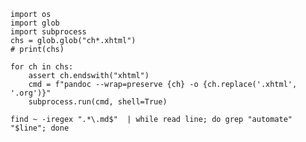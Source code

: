 #+ATTR_HTML: :width 150px
[[./automate-stuff-images/9781593279936.jpg]]

#+begin_src ipython :session automate :results output :eval yes
import os
import glob
import subprocess
chs = glob.glob("ch*.xhtml")
# print(chs)

for ch in chs:
    assert ch.endswith("xhtml")
    cmd = f"pandoc --wrap=preserve {ch} -o {ch.replace('.xhtml', '.org')}"
    subprocess.run(cmd, shell=True)
#+end_src

#+BEGIN_SRC shell :results drawer
find ~ -iregex ".*\.md$"  | while read line; do grep "automate" "$line"; done
#+END_SRC

#+RESULTS:
:results:
:end:
